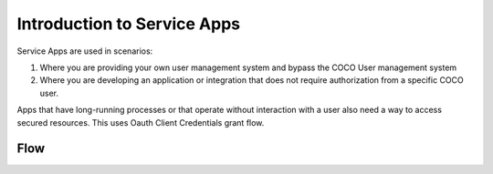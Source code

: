 .. _introduction_to_service_apps:

Introduction to Service Apps
============================
Service Apps are used in scenarios:

1. Where you are providing your own user management system and bypass the COCO User management system
2. Where you are developing an application or integration that does not require authorization from a specific COCO user.

Apps that have long-running processes or that operate without interaction with a user also need a way to access secured resources.
This uses Oauth Client Credentials grant flow.

Flow
++++
.. image:: ../../../_static/serviceAppFlow.png

.. sectionauthor:: Narendra
